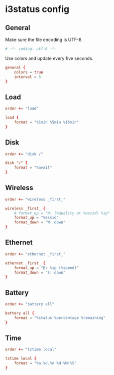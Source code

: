 * i3status config
  :PROPERTIES:
  :header-args: :tangle config
  :END:

** General
Make sure the file encoding is UTF-8.
#+BEGIN_SRC conf
# -*- coding: utf-8 -*-
#+END_SRC

Use colors and update every five seconds.
#+BEGIN_SRC conf
general {
    colors = true
    interval = 5
}
#+END_SRC

** Load
#+BEGIN_SRC conf
order += "load"

load {
    format = "%1min %5min %15min"
}
#+END_SRC

** Disk
   :PROPERTIES:
   :header-args: :tangle no
   :END:
#+BEGIN_SRC conf
order += "disk /"

disk "/" {
    format = "%avail"
}
#+END_SRC

** Wireless
   :PROPERTIES:
   :header-args: :tangle no
   :END:
#+BEGIN_SRC conf
order += "wireless _first_"

wireless _first_ {
    # format_up = "W: (%quality at %essid) %ip"
    format_up = "%essid"
    format_down = "W: down"
}
#+END_SRC

** Ethernet
   :PROPERTIES:
   :header-args: :tangle no
   :END:
#+BEGIN_SRC conf
order += "ethernet _first_"

ethernet _first_ {
    format_up = "E: %ip (%speed)"
    format_down = "E: down"
}
#+END_SRC

** Battery
#+BEGIN_SRC conf
order += "battery all"

battery all {
    format = "%status %percentage %remaining"
}
#+END_SRC

** Time
#+BEGIN_SRC conf
order += "tztime local"

tztime local {
    format = "%a %d.%m %H:%M:%S"
}
#+END_SRC
